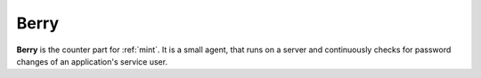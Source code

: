 .. _berry:

=====
Berry
=====

**Berry** is the counter part for :ref:`mint`. It is a small agent, that runs on a server and continuously checks for
password changes of an application's service user.

